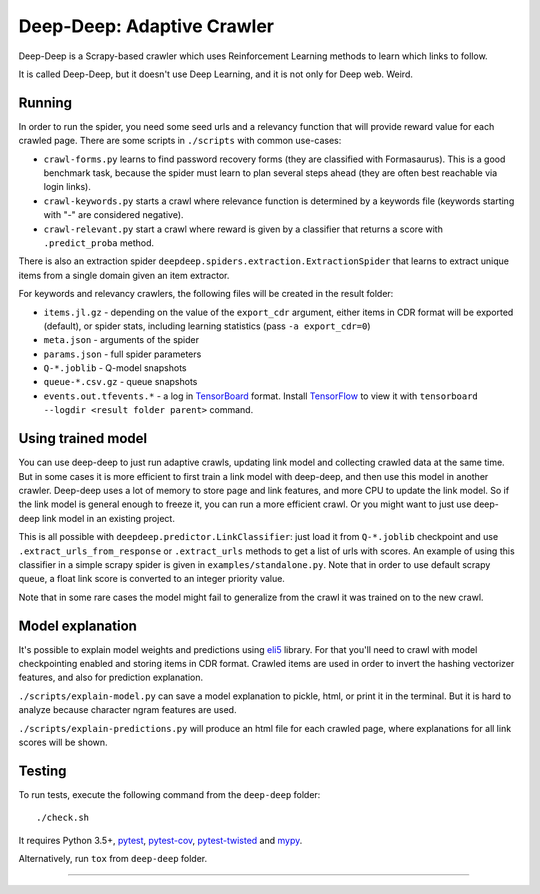 Deep-Deep: Adaptive Crawler
===========================

.. image:: https://travis-ci.org/TeamHG-Memex/deep-deep.svg?branch=master
   :target: http://travis-ci.org/TeamHG-Memex/deep-deep
   :alt: Build Status

.. image:: http://codecov.io/github/TeamHG-Memex/deep-deep/coverage.svg?branch=master
   :target: http://codecov.io/github/TeamHG-Memex/deep-deep?branch=master
   :alt: Code Coverage


Deep-Deep is a Scrapy-based crawler which uses Reinforcement Learning methods
to learn which links to follow.

It is called Deep-Deep, but it doesn't use Deep Learning, and it is not only
for Deep web. Weird.


Running
-------

In order to run the spider, you need some seed urls and a relevancy function
that will provide reward value for each crawled page. There are some scripts
in ``./scripts`` with common use-cases:

* ``crawl-forms.py`` learns to find password recovery forms (they are classified
  with Formasaurus). This is a good benchmark task, because the spider must learn
  to plan several steps ahead (they are often best reachable via login links).
* ``crawl-keywords.py`` starts a crawl where relevance function is determined
  by a keywords file (keywords starting with "-" are considered negative).
* ``crawl-relevant.py`` start a crawl where reward is given by a
  classifier that returns a score with ``.predict_proba`` method.

There is also an extraction spider
``deepdeep.spiders.extraction.ExtractionSpider`` that learns to extract unique
items from a single domain given an item extractor.

For keywords and relevancy crawlers, the following files will be created
in the result folder:

* ``items.jl.gz`` - depending on the value of the ``export_cdr`` argument,
  either items in CDR format will be exported (default),
  or spider stats, including learning statistics (pass ``-a export_cdr=0``)
* ``meta.json`` - arguments of the spider
* ``params.json`` - full spider parameters
* ``Q-*.joblib`` - Q-model snapshots
* ``queue-*.csv.gz`` - queue snapshots
* ``events.out.tfevents.*`` - a log in TensorBoard_ format. Install
  TensorFlow_ to view it with ``tensorboard --logdir <result folder parent>``
  command.


Using trained model
-------------------

You can use deep-deep to just run adaptive crawls, updating link model and
collecting crawled data at the same time. But in some cases it is more
efficient to first train a link model with deep-deep, and then use this model
in another crawler. Deep-deep uses a lot
of memory to store page and link features, and more CPU to update the link
model. So if the link model is general enough to freeze it, you can run
a more efficient crawl. Or you might want to just use deep-deep link model
in an existing project.

This is all possible with ``deepdeep.predictor.LinkClassifier``: just load
it from ``Q-*.joblib`` checkpoint and use ``.extract_urls_from_response``
or ``.extract_urls`` methods to get a list of urls with scores.
An example of using this classifier in a simple scrapy spider is given in
``examples/standalone.py``. Note that in order to use default scrapy
queue, a float link score is converted to an integer priority value.

Note that in some rare cases the model might fail to generalize from
the crawl it was trained on to the new crawl.


Model explanation
-----------------

It's possible to explain model weights and predictions using eli5_ library.
For that you'll need to crawl with model checkpointing enabled and
storing items in CDR format. Crawled items are used in order to invert the
hashing vectorizer features, and also for prediction explanation.

``./scripts/explain-model.py`` can save a model explanation to pickle, html,
or print it in the terminal. But it is hard to analyze because character
ngram features are used.

``./scripts/explain-predictions.py`` will produce an html file for each
crawled page, where explanations for all link scores will be shown.


Testing
-------

To run tests, execute the following command from the ``deep-deep`` folder::

    ./check.sh

It requires Python 3.5+, pytest_, `pytest-cov`_, `pytest-twisted`_ and `mypy`_.

Alternatively, run ``tox`` from ``deep-deep`` folder.


.. _eli5: http://eli5.readthedocs.io/
.. _pytest: http://pytest.org/latest/
.. _pytest-cov: https://pytest-cov.readthedocs.io/
.. _pytest-twisted: https://github.com/schmir/pytest-twisted
.. _mypy: http://mypy-lang.org/
.. _TensorBoard: https://www.tensorflow.org/how_tos/summaries_and_tensorboard/
.. _TensorFlow: https://www.tensorflow.org/

----

.. image:: https://hyperiongray.s3.amazonaws.com/define-hg.svg
	:target: https://www.hyperiongray.com/?pk_campaign=github&pk_kwd=deep-deep
	:alt: define hyperiongray
